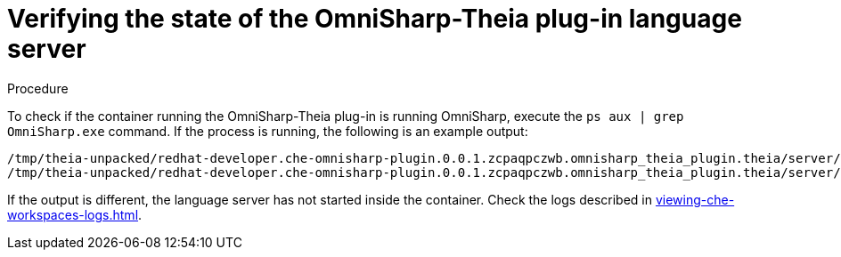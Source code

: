 // viewing-logs-for-dotnet-with-omnisharp-theia-plug-in

[id="verifying-the-state-of-the-omnisharp-theia-plug-in-language-server"]
= Verifying the state of the OmniSharp-Theia plug-in language server

.Procedure

To check if the container running the OmniSharp-Theia plug-in is running OmniSharp, execute the `ps aux | grep OmniSharp.exe` command. If the process is running, the following is an example output:

----
/tmp/theia-unpacked/redhat-developer.che-omnisharp-plugin.0.0.1.zcpaqpczwb.omnisharp_theia_plugin.theia/server/bin/mono
/tmp/theia-unpacked/redhat-developer.che-omnisharp-plugin.0.0.1.zcpaqpczwb.omnisharp_theia_plugin.theia/server/omnisharp/OmniSharp.exe
----

If the output is different, the language server has not started inside the container. Check the logs described in xref:viewing-che-workspaces-logs.adoc[].
